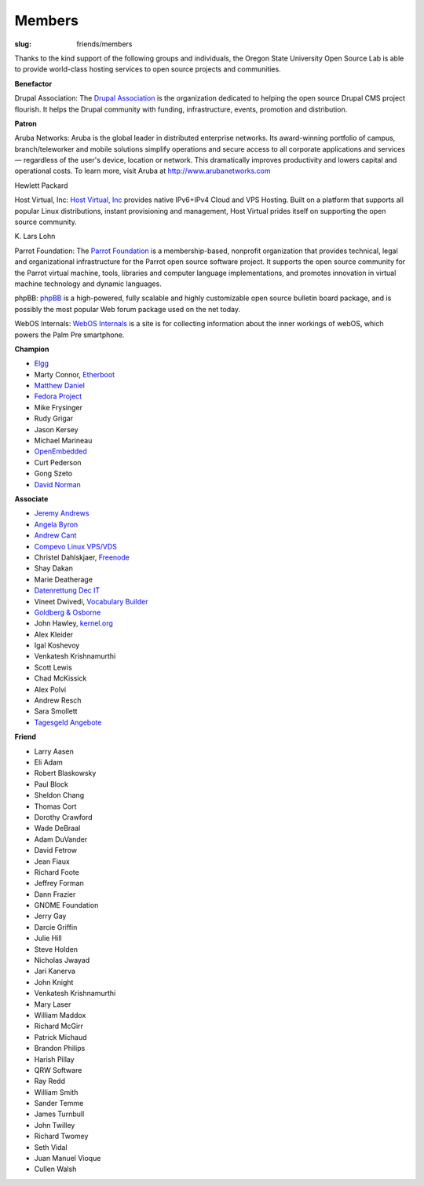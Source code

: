 Members
=======
:slug: friends/members

Thanks to the kind support of the following groups and individuals, the Oregon
State University Open Source Lab is able to provide world-class hosting services
to open source projects and communities.


**Benefactor**

Drupal Association: The `Drupal Association`_ is the organization dedicated to
helping the open source Drupal CMS project flourish. It helps the Drupal
community with fun­ding, infra­structure, events, promotion and distribution.

.. _Drupal Association: http://association.drupal.org/


**Patron**

Aruba Networks:  Aruba is the global leader in distributed enterprise networks.
Its award-winning portfolio of campus, branch/teleworker and mobile solutions
simplify operations and secure access to all corporate applications and services
— regardless of the user's device, location or network. This dramatically
improves productivity and lowers capital and operational costs. To learn more,
visit Aruba at http://www.arubanetworks.com


Hewlett Packard


Host Virtual, Inc:  `Host Virtual, Inc`_ provides native IPv6+IPv4 Cloud and VPS
Hosting. Built on a platform that supports all popular Linux distributions,
instant provisioning and management, Host Virtual prides itself on supporting
the open source community.

.. _Host Virtual, Inc: http://www.vr.org/


\K. Lars Lohn

Parrot Foundation:  The `Parrot Foundation`_ is a membership-based, nonprofit
organization that provides technical, legal and organizational infrastructure
for the Parrot open source software project. It supports the open source
community for the Parrot virtual machine, tools, libraries and computer language
implementations, and promotes innovation in virtual machine technology and
dynamic languages.

.. _Parrot Foundation: http://www.parrot.org/


phpBB:  `phpBB`_ is a high-powered, fully scalable and highly customizable open
source bulletin board package, and is possibly the most popular Web forum
package used on the net today.

.. _phpBB: http://phpbb.com/


WebOS Internals:  `WebOS Internals`_ is a site is for collecting information
about the inner workings of webOS, which powers the Palm Pre smartphone.

.. _WebOS Internals: http://www.webos-internals.org/wiki/Main_Page


**Champion**

- `Elgg`_
- Marty Connor, `Etherboot`_
- `Matthew Daniel`_
- `Fedora Project`_
- Mike Frysinger
- Rudy Grigar
- Jason Kersey
- Michael Marineau
- `OpenEmbedded`_
- Curt Pederson
- Gong Szeto
- `David Norman`_

.. _Elgg: http://elgg.org/
.. _Etherboot: http://etherboot.org/
.. _Matthew Daniel: http://matthewdaniel.com/
.. _Fedora Project: http://fedoraproject.org/
.. _OpenEmbedded: http://www.openembedded.org/
.. _David Norman: https://drupal.org/user/972


**Associate**

- `Jeremy Andrews`_
- `Angela Byron`_
- `Andrew Cant`_
- `Compevo Linux VPS/VDS`_
- Christel Dahlskjaer, `Freenode`_
- Shay Dakan
- Marie Deatherage
- `Datenrettung Dec IT`_
- Vineet Dwivedi, `Vocabulary Builder`_
- `Goldberg & Osborne`_
- John Hawley, `kernel.org`_
- Alex Kleider
- Igal Koshevoy
- Venkatesh Krishnamurthi
- Scott Lewis
- Chad McKissick
- Alex Polvi
- Andrew Resch
- Sara Smollett
- `Tagesgeld Angebote`_

.. _Jeremy Andrews: https://drupal.org/user/972
.. _Angela Byron: https://drupal.org/user/972
.. _Andrew Cant: https://drupal.org/user/972
.. _Compevo Linux VPS/VDS: http://compevo.com/
.. _Freenode: http://www.freenode.net/
.. _Datenrettung Dec IT: http://www.headcrash.net/
.. _Vocabulary Builder: http://www.vocabbuilder.net/
.. _Goldberg & Osborne: http://1800theeagle.com/
.. _kernel.org: http://kernel.org/
.. _Tagesgeld Angebote: http://www.tagesgeld-angebote.de/


**Friend**

- Larry Aasen
- Eli Adam
- Robert Blaskowsky
- Paul Block
- Sheldon Chang
- Thomas Cort
- Dorothy Crawford
- Wade DeBraal
- Adam DuVander
- David Fetrow
- Jean Fiaux
- Richard Foote
- Jeffrey Forman
- Dann Frazier
- GNOME Foundation
- Jerry Gay
- Darcie Griffin
- Julie Hill
- Steve Holden
- Nicholas Jwayad
- Jari Kanerva
- John Knight
- Venkatesh Krishnamurthi
- Mary Laser
- William Maddox
- Richard McGirr
- Patrick Michaud
- Brandon Philips
- Harish Pillay
- QRW Software
- Ray Redd
- William Smith
- Sander Temme
- James Turnbull
- John Twilley
- Richard Twomey
- Seth Vidal
- Juan Manuel Vioque
- Cullen Walsh

